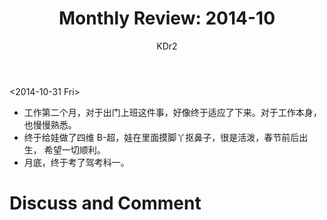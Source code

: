 # -*- mode: org; mode: auto-fill -*-
#+TITLE: Monthly Review: 2014-10
#+AUTHOR: KDr2

#+OPTIONS: toc:nil
#+OPTIONS: num:nil

#+BEGIN: inc-file :file "common.inc.org"
#+END:
#+CALL: dynamic-header() :results raw
#+CALL: meta-keywords(kws='("自省" "总结")) :results raw

<2014-10-31 Fri>

- 工作第二个月，对于出门上班这件事，好像终于适应了下来。对于工作本身，
  也慢慢熟悉。
- 终于给娃做了四维 B-超，娃在里面摸脚丫抠鼻子，很是活泼，春节前后出生，
  希望一切顺利。
- 月底，终于考了驾考科一。

#+BEGIN: inc-file :file "gad.inc.org"
#+END:

* Discuss and Comment
  #+BEGIN: inc-file :file "disqus.inc.org"
  #+END:


